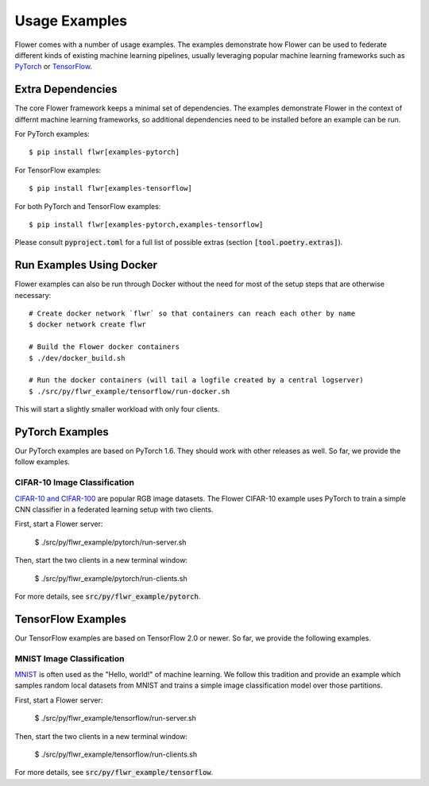 Usage Examples
==============

Flower comes with a number of usage examples. The examples demonstrate how
Flower can be used to federate different kinds of existing machine learning
pipelines, usually leveraging popular machine learning frameworks such as
`PyTorch <https://pytorch.org/>`_ or
`TensorFlow <https://www.tensorflow.org/>`_.


Extra Dependencies
------------------

The core Flower framework keeps a minimal set of dependencies. The examples
demonstrate Flower in the context of differnt machine learning frameworks, so 
additional dependencies need to be installed before an example can be run.

For PyTorch examples::

  $ pip install flwr[examples-pytorch]

For TensorFlow examples::

  $ pip install flwr[examples-tensorflow]

For both PyTorch and TensorFlow examples::

  $ pip install flwr[examples-pytorch,examples-tensorflow]

Please consult :code:`pyproject.toml` for a full list of possible extras
(section :code:`[tool.poetry.extras]`).


Run Examples Using Docker
-------------------------

Flower examples can also be run through Docker without the need for most of the
setup steps that are otherwise necessary::

  # Create docker network `flwr` so that containers can reach each other by name
  $ docker network create flwr
  
  # Build the Flower docker containers
  $ ./dev/docker_build.sh

  # Run the docker containers (will tail a logfile created by a central logserver)
  $ ./src/py/flwr_example/tensorflow/run-docker.sh

This will start a slightly smaller workload with only four clients.


PyTorch Examples
----------------

Our PyTorch examples are based on PyTorch 1.6. They should work with other
releases as well. So far, we provide the follow examples.

CIFAR-10 Image Classification
~~~~~~~~~~~~~~~~~~~~~~~~~~~~~

`CIFAR-10 and CIFAR-100 <https://www.cs.toronto.edu/~kriz/cifar.html>`_ are
popular RGB image datasets. The Flower CIFAR-10 example uses PyTorch to train a
simple CNN classifier in a federated learning setup with two clients.

First, start a Flower server:

  $ ./src/py/flwr_example/pytorch/run-server.sh

Then, start the two clients in a new terminal window:

  $ ./src/py/flwr_example/pytorch/run-clients.sh

For more details, see :code:`src/py/flwr_example/pytorch`.


TensorFlow Examples
-------------------

Our TensorFlow examples are based on TensorFlow 2.0 or newer. So far, we
provide the following examples.

MNIST Image Classification
~~~~~~~~~~~~~~~~~~~~~~~~~~

`MNIST <http://yann.lecun.com/exdb/mnist/>`_ is often used as the "Hello,
world!" of machine learning. We follow this tradition and provide an example
which samples random local datasets from MNIST and trains a simple image
classification model over those partitions.

First, start a Flower server:

  $ ./src/py/flwr_example/tensorflow/run-server.sh

Then, start the two clients in a new terminal window:

  $ ./src/py/flwr_example/tensorflow/run-clients.sh

For more details, see :code:`src/py/flwr_example/tensorflow`.
